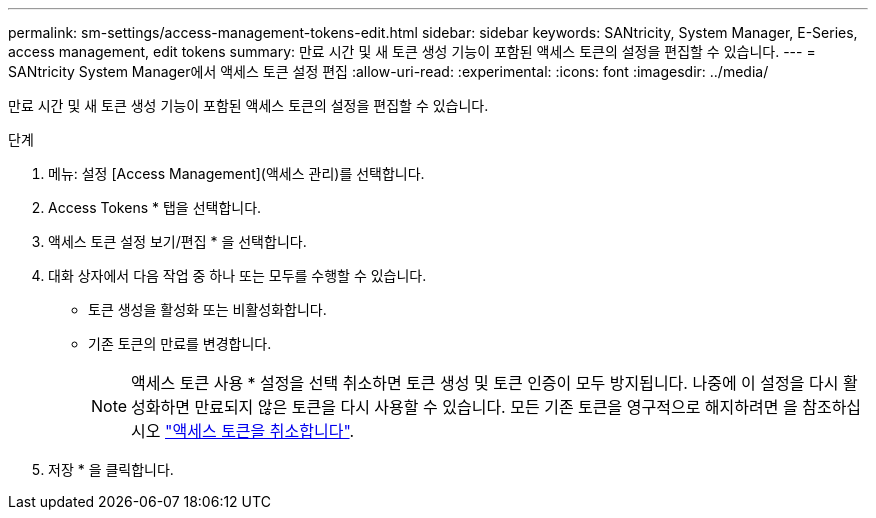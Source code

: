 ---
permalink: sm-settings/access-management-tokens-edit.html 
sidebar: sidebar 
keywords: SANtricity, System Manager, E-Series, access management, edit tokens 
summary: 만료 시간 및 새 토큰 생성 기능이 포함된 액세스 토큰의 설정을 편집할 수 있습니다. 
---
= SANtricity System Manager에서 액세스 토큰 설정 편집
:allow-uri-read: 
:experimental: 
:icons: font
:imagesdir: ../media/


[role="lead"]
만료 시간 및 새 토큰 생성 기능이 포함된 액세스 토큰의 설정을 편집할 수 있습니다.

.단계
. 메뉴: 설정 [Access Management](액세스 관리)를 선택합니다.
. Access Tokens * 탭을 선택합니다.
. 액세스 토큰 설정 보기/편집 * 을 선택합니다.
. 대화 상자에서 다음 작업 중 하나 또는 모두를 수행할 수 있습니다.
+
** 토큰 생성을 활성화 또는 비활성화합니다.
** 기존 토큰의 만료를 변경합니다.
+

NOTE: 액세스 토큰 사용 * 설정을 선택 취소하면 토큰 생성 및 토큰 인증이 모두 방지됩니다. 나중에 이 설정을 다시 활성화하면 만료되지 않은 토큰을 다시 사용할 수 있습니다. 모든 기존 토큰을 영구적으로 해지하려면 을 참조하십시오 link:access-management-tokens-revoke.html["액세스 토큰을 취소합니다"].



. 저장 * 을 클릭합니다.

